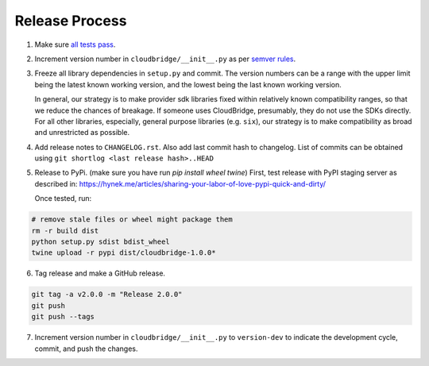 Release Process
~~~~~~~~~~~~~~~

1. Make sure `all tests pass <https://travis-ci.org/CloudVE/cloudbridge>`_.

2. Increment version number in ``cloudbridge/__init__.py`` as per
   `semver rules <https://semver.org/>`_.

3. Freeze all library dependencies in ``setup.py`` and commit.
   The version numbers can be a range with the upper limit being the latest
   known working version, and the lowest being the last known working version.

   In general, our strategy is to make provider sdk libraries fixed within
   relatively known compatibility ranges, so that we reduce the chances of
   breakage. If someone uses CloudBridge, presumably, they do not use the SDKs
   directly. For all other libraries, especially, general purpose libraries
   (e.g. ``six``), our strategy is to make compatibility as broad and
   unrestricted as possible.

4. Add release notes to ``CHANGELOG.rst``. Also add last commit hash to
   changelog. List of commits can be obtained using
   ``git shortlog <last release hash>..HEAD``

5. Release to PyPi.
   (make sure you have run `pip install wheel twine`)
   First, test release with PyPI staging server as described in:
   https://hynek.me/articles/sharing-your-labor-of-love-pypi-quick-and-dirty/

   Once tested, run:

.. code-block:: bash

   # remove stale files or wheel might package them
   rm -r build dist
   python setup.py sdist bdist_wheel
   twine upload -r pypi dist/cloudbridge-1.0.0*

6. Tag release and make a GitHub release.

.. code-block:: bash

   git tag -a v2.0.0 -m "Release 2.0.0"
   git push
   git push --tags

7. Increment version number in ``cloudbridge/__init__.py`` to ``version-dev``
   to indicate the development cycle, commit, and push the changes.

